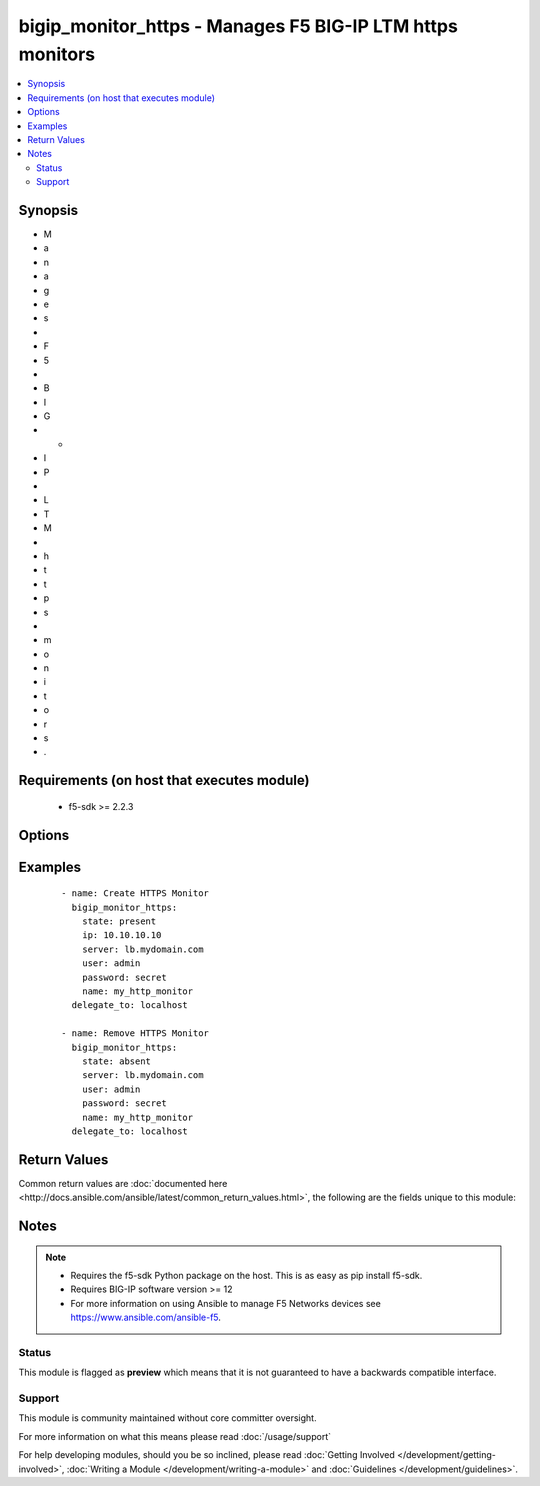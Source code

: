 .. _bigip_monitor_https:


bigip_monitor_https - Manages F5 BIG-IP LTM https monitors
++++++++++++++++++++++++++++++++++++++++++++++++++++++++++

.. versionadded:: 2.5


.. contents::
   :local:
   :depth: 2


Synopsis
--------

* M
* a
* n
* a
* g
* e
* s
*  
* F
* 5
*  
* B
* I
* G
* -
* I
* P
*  
* L
* T
* M
*  
* h
* t
* t
* p
* s
*  
* m
* o
* n
* i
* t
* o
* r
* s
* .


Requirements (on host that executes module)
-------------------------------------------

  * f5-sdk >= 2.2.3


Options
-------

.. raw:: html

    <table border=1 cellpadding=4>
    <tr>
    <th class="head">parameter</th>
    <th class="head">required</th>
    <th class="head">default</th>
    <th class="head">choices</th>
    <th class="head">comments</th>
    </tr>
                <tr><td>interval<br/><div style="font-size: small;"></div></td>
    <td>no</td>
    <td></td>
        <td></td>
        <td><div>The interval specifying how frequently the monitor instance of this template will run. If this parameter is not provided when creating a new monitor, then the default value will be 5. This value <b>must</b> be less than the <code>timeout</code> value.</div>        </td></tr>
                <tr><td>ip<br/><div style="font-size: small;"></div></td>
    <td>no</td>
    <td></td>
        <td></td>
        <td><div>IP address part of the IP/port definition. If this parameter is not provided when creating a new monitor, then the default value will be '*'.</div>        </td></tr>
                <tr><td>name<br/><div style="font-size: small;"></div></td>
    <td>yes</td>
    <td></td>
        <td></td>
        <td><div>Monitor name.</div></br>
    <div style="font-size: small;">aliases: monitor<div>        </td></tr>
                <tr><td>parent<br/><div style="font-size: small;"></div></td>
    <td>no</td>
    <td>/Common/https</td>
        <td></td>
        <td><div>The parent template of this monitor template. Once this value has been set, it cannot be changed. By default, this value is the <code>https</code> parent on the <code>Common</code> partition.</div>        </td></tr>
                <tr><td>partition<br/><div style="font-size: small;"></div></td>
    <td>no</td>
    <td>Common</td>
        <td></td>
        <td><div>Device partition to manage resources on.</div>        </td></tr>
                <tr><td>port<br/><div style="font-size: small;"></div></td>
    <td>no</td>
    <td></td>
        <td></td>
        <td><div>Port address part of the IP/port definition. If this parameter is not provided when creating a new monitor, then the default value will be '*'. Note that if specifying an IP address, a value between 1 and 65535 must be specified</div>        </td></tr>
                <tr><td>receive<br/><div style="font-size: small;"></div></td>
    <td>no</td>
    <td></td>
        <td></td>
        <td><div>The receive string for the monitor call.</div>        </td></tr>
                <tr><td>receive_disable<br/><div style="font-size: small;"></div></td>
    <td>no</td>
    <td></td>
        <td></td>
        <td><div>This setting works like <code>receive</code>, except that the system marks the node or pool member disabled when its response matches the <code>receive_disable</code> string but not <code>receive</code>. To use this setting, you must specify both <code>receive_disable</code> and <code>receive</code>.</div>        </td></tr>
                <tr><td>send<br/><div style="font-size: small;"></div></td>
    <td>no</td>
    <td></td>
        <td></td>
        <td><div>The send string for the monitor call. When creating a new monitor, if this value is not provided, the default <code>GET /\\r\\n</code> will be used.</div>        </td></tr>
                <tr><td>target_password<br/><div style="font-size: small;"></div></td>
    <td>no</td>
    <td></td>
        <td></td>
        <td><div>Specifies the password, if the monitored target requires authentication.</div>        </td></tr>
                <tr><td>target_username<br/><div style="font-size: small;"></div></td>
    <td>no</td>
    <td></td>
        <td></td>
        <td><div>Specifies the user name, if the monitored target requires authentication.</div>        </td></tr>
                <tr><td>time_until_up<br/><div style="font-size: small;"></div></td>
    <td>no</td>
    <td></td>
        <td></td>
        <td><div>Specifies the amount of time in seconds after the first successful response before a node will be marked up. A value of 0 will cause a node to be marked up immediately after a valid response is received from the node. If this parameter is not provided when creating a new monitor, then the default value will be 0.</div>        </td></tr>
                <tr><td>timeout<br/><div style="font-size: small;"></div></td>
    <td>no</td>
    <td></td>
        <td></td>
        <td><div>The number of seconds in which the node or service must respond to the monitor request. If the target responds within the set time period, it is considered up. If the target does not respond within the set time period, it is considered down. You can change this number to any number you want, however, it should be 3 times the interval number of seconds plus 1 second. If this parameter is not provided when creating a new monitor, then the default value will be 16.</div>        </td></tr>
        </table>
    </br>



Examples
--------

 ::

    
    - name: Create HTTPS Monitor
      bigip_monitor_https:
        state: present
        ip: 10.10.10.10
        server: lb.mydomain.com
        user: admin
        password: secret
        name: my_http_monitor
      delegate_to: localhost

    - name: Remove HTTPS Monitor
      bigip_monitor_https:
        state: absent
        server: lb.mydomain.com
        user: admin
        password: secret
        name: my_http_monitor
      delegate_to: localhost


Return Values
-------------

Common return values are :doc:`documented here <http://docs.ansible.com/ansible/latest/common_return_values.html>`, the following are the fields unique to this module:

.. raw:: html

    <table border=1 cellpadding=4>
    <tr>
    <th class="head">name</th>
    <th class="head">description</th>
    <th class="head">returned</th>
    <th class="head">type</th>
    <th class="head">sample</th>
    </tr>

        <tr>
        <td> ip </td>
        <td> The new IP of IP/port definition. </td>
        <td align=center> changed </td>
        <td align=center> string </td>
        <td align=center> 10.12.13.14 </td>
    </tr>
            <tr>
        <td> interval </td>
        <td> The new interval in which to run the monitor check. </td>
        <td align=center> changed </td>
        <td align=center> int </td>
        <td align=center> 2 </td>
    </tr>
            <tr>
        <td> parent </td>
        <td> New parent template of the monitor. </td>
        <td align=center> changed </td>
        <td align=center> string </td>
        <td align=center> https </td>
    </tr>
            <tr>
        <td> timeout </td>
        <td> The new timeout in which the remote system must respond to the monitor. </td>
        <td align=center> changed </td>
        <td align=center> int </td>
        <td align=center> 10 </td>
    </tr>
            <tr>
        <td> time_until_up </td>
        <td> The new time in which to mark a system as up after first successful response. </td>
        <td align=center> changed </td>
        <td align=center> int </td>
        <td align=center> 2 </td>
    </tr>
        
    </table>
    </br></br>

Notes
-----

.. note::
    - Requires the f5-sdk Python package on the host. This is as easy as pip install f5-sdk.
    - Requires BIG-IP software version >= 12
    - For more information on using Ansible to manage F5 Networks devices see https://www.ansible.com/ansible-f5.



Status
~~~~~~

This module is flagged as **preview** which means that it is not guaranteed to have a backwards compatible interface.


Support
~~~~~~~

This module is community maintained without core committer oversight.

For more information on what this means please read :doc:`/usage/support`


For help developing modules, should you be so inclined, please read :doc:`Getting Involved </development/getting-involved>`, :doc:`Writing a Module </development/writing-a-module>` and :doc:`Guidelines </development/guidelines>`.